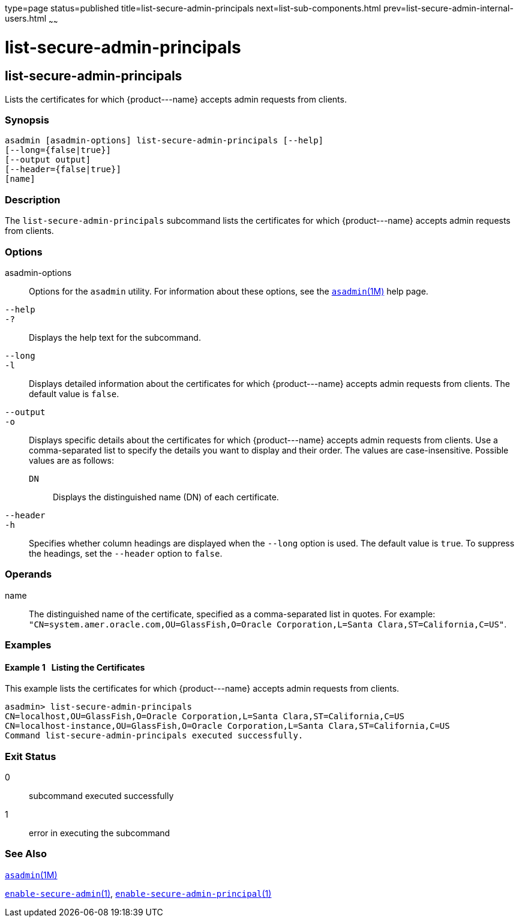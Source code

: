 type=page
status=published
title=list-secure-admin-principals
next=list-sub-components.html
prev=list-secure-admin-internal-users.html
~~~~~~

list-secure-admin-principals
============================

[[list-secure-admin-principals-1]][[GSRFM00200]][[list-secure-admin-principals]]

list-secure-admin-principals
----------------------------

Lists the certificates for which \{product---name} accepts admin
requests from clients.

[[sthref1795]]

=== Synopsis

[source]
----
asadmin [asadmin-options] list-secure-admin-principals [--help]
[--long={false|true}]
[--output output]
[--header={false|true}]
[name]
----

[[sthref1796]]

=== Description

The `list-secure-admin-principals` subcommand lists the certificates for
which \{product---name} accepts admin requests from clients.

[[sthref1797]]

=== Options

asadmin-options::
  Options for the `asadmin` utility. For information about these
  options, see the link:asadmin.html#asadmin-1m[`asadmin`(1M)] help page.
`--help`::
`-?`::
  Displays the help text for the subcommand.
`--long`::
`-l`::
  Displays detailed information about the certificates for which
  \{product---name} accepts admin requests from clients. The default
  value is `false`.
`--output`::
`-o`::
  Displays specific details about the certificates for which
  \{product---name} accepts admin requests from clients. Use a
  comma-separated list to specify the details you want to display and
  their order. The values are case-insensitive.
  Possible values are as follows:

  `DN`;;
    Displays the distinguished name (DN) of each certificate.

`--header`::
`-h`::
  Specifies whether column headings are displayed when the `--long`
  option is used. The default value is `true`. To suppress the headings,
  set the `--header` option to `false`.

[[sthref1798]]

=== Operands

name::
  The distinguished name of the certificate, specified as a
  comma-separated list in quotes. For example:
  `"CN=system.amer.oracle.com,OU=GlassFish,O=Oracle Corporation,L=Santa Clara,ST=California,C=US"`.

[[sthref1799]]

=== Examples

[[GSRFM710]][[sthref1800]]

==== Example 1   Listing the Certificates

This example lists the certificates for which \{product---name} accepts
admin requests from clients.

[source]
----
asadmin> list-secure-admin-principals
CN=localhost,OU=GlassFish,O=Oracle Corporation,L=Santa Clara,ST=California,C=US
CN=localhost-instance,OU=GlassFish,O=Oracle Corporation,L=Santa Clara,ST=California,C=US
Command list-secure-admin-principals executed successfully.
----

[[sthref1801]]

=== Exit Status

0::
  subcommand executed successfully
1::
  error in executing the subcommand

[[sthref1802]]

=== See Also

link:asadmin.html#asadmin-1m[`asadmin`(1M)]

link:enable-secure-admin.html#enable-secure-admin-1[`enable-secure-admin`(1)],
link:enable-secure-admin-principal.html#enable-secure-admin-principal-1[`enable-secure-admin-principal`(1)]


